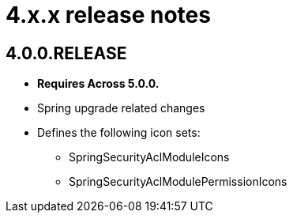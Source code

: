 = 4.x.x release notes

[#4-0-0]
== 4.0.0.RELEASE
* *Requires Across 5.0.0.*
* Spring upgrade related changes
* Defines the following icon sets:
** SpringSecurityAclModuleIcons
** SpringSecurityAclModulePermissionIcons

